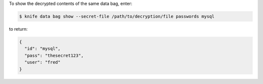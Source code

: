 .. The contents of this file may be included in multiple topics (using the includes directive).
.. The contents of this file should be modified in a way that preserves its ability to appear in multiple topics.

To show the decrypted contents of the same data bag, enter:

.. code-block:: bash

   $ knife data bag show --secret-file /path/to/decryption/file passwords mysql

to return:

.. code-block:: javascript

   {
     "id": "mysql",
     "pass": "thesecret123",
     "user": "fred"
   }




